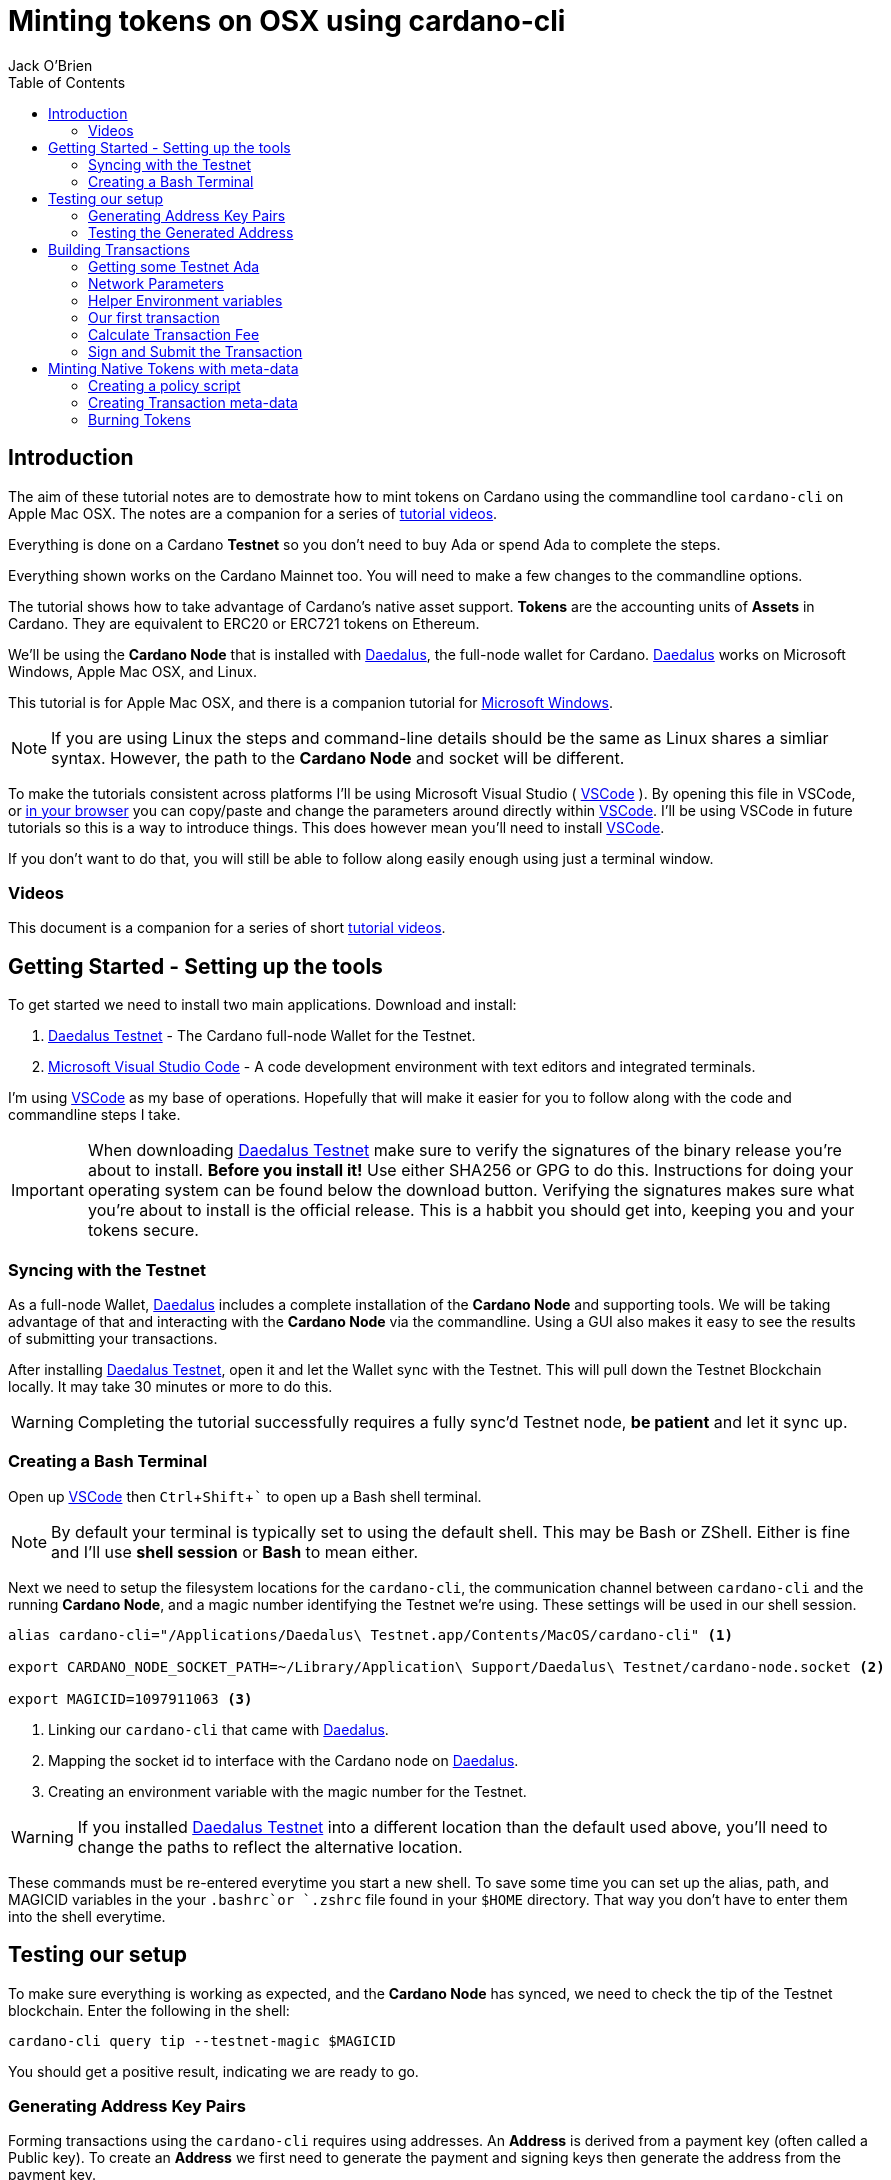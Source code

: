 = Minting tokens on OSX using cardano-cli
:author: Jack O'Brien
:imagesdir: images
:source-highlighter: highlight.js
:highlightjs-theme: ocean
:icons: font
:toc:
:experimental:

:url-daedalus: https://daedaluswallet.io/
:url-daedalus-tn: https://developers.cardano.org/en/testnets/cardano/get-started/wallet/
:url-vscode:   https://code.visualstudio.com/
:url-faucet:   https://developers.cardano.org/en/testnets/cardano/tools/faucet/
:url-playlist: https://www.youtube.com/playlist?list=PLKl4dqDtindkquPR7EVknxtBPCtdM1vDr

== Introduction
The aim of these tutorial notes are to demostrate how to mint tokens on Cardano using the commandline 
tool `cardano-cli` on Apple Mac OSX. The notes are a companion for a series of {url-playlist}[tutorial videos]. 

Everything 
is done on a Cardano *Testnet* so you don't need to buy Ada or spend Ada to complete the steps. 

Everything shown works on the Cardano Mainnet too. You will need to make a few changes to the commandline options.

The tutorial shows how to take advantage of Cardano's native asset support. **Tokens** are the accounting units 
of **Assets** in Cardano. They are equivalent to ERC20 or ERC721 tokens on Ethereum. 

We'll be using the **Cardano Node** that is installed with {url-daedalus}[Daedalus], the full-node wallet for Cardano. {url-daedalus}[Daedalus] works on Microsoft Windows, Apple Mac OSX, and Linux. 

This tutorial is for Apple Mac OSX, and there is a companion tutorial for https://github.com/atMetaphor/Minting-tokens-on-Cardano/blob/main/Minting-Tokens-Testnet-WIN.adoc[Microsoft Windows]. 

[NOTE]
If you are using Linux the steps and command-line details should be the same as Linux shares a simliar syntax. However, the path to the *Cardano Node* and socket will be different.

To make the tutorials consistent across platforms I'll be using Microsoft Visual Studio ( {url-vscode}[VSCode] ). By opening this file in VSCode, or https://github.com/atMetaphor/Minting-tokens-on-Cardano/blob/main/Minting-Tokens-Testnet-OSX.adoc[in your browser] you can copy/paste and change the parameters around directly within {url-vscode}[VSCode]. I'll be using VSCode in future tutorials so this is a way to introduce things. This does however mean you'll need to install {url-vscode}[VSCode]. 

If you don't want to do that, you will still be able to follow along easily enough using just a terminal window.

=== Videos
This document is a companion for a series of short {url-playlist}[tutorial videos].

== Getting Started - Setting up the tools
To get started we need to install two main applications. Download and install:

1. {url-daedalus-tn}[Daedalus Testnet] - The Cardano full-node Wallet for the Testnet.

2. {url-vscode}[Microsoft Visual Studio Code] - A code development environment with text editors and integrated terminals.

I'm using {url-vscode}[VSCode] as my base of operations. Hopefully that will make it easier for you to follow along with the code and commandline steps I take.

[IMPORTANT]
When downloading {url-daedalus-tn}[Daedalus Testnet] make sure to verify the signatures of the binary release you're about to install. *Before you install it!* Use either SHA256 or GPG to do this. Instructions for doing your operating system can be found below the download button. Verifying the signatures makes sure what you're about to install is the official release. This is a habbit you should get into, keeping you and your tokens secure.

=== Syncing with the Testnet
As a full-node Wallet, {url-daedalus}[Daedalus] includes a complete installation of the *Cardano Node* and supporting tools. We will be taking advantage of that and interacting with the *Cardano Node* via the commandline. Using a GUI also makes it easy to see the results of submitting your transactions. 

After installing {url-daedalus-tn}[Daedalus Testnet], open it and let the Wallet sync with the Testnet. This will pull down the Testnet Blockchain locally. It may take 30 minutes or more to do this. 

[WARNING]
Completing the tutorial successfully requires a fully sync'd Testnet node, *be patient* and let it sync up.

=== Creating a Bash Terminal
Open up {url-vscode}[VSCode] then kbd:[Ctrl + Shift + `] to open up a Bash shell terminal.

[NOTE] 
By default your terminal is typically set to using the default  shell. This may be Bash or ZShell. Either is fine and I'll use *shell session* or *Bash* to mean either.

Next we need to setup the filesystem locations for the `cardano-cli`, the communication channel between `cardano-cli` and the running *Cardano Node*, and a magic number identifying the Testnet we're using. These settings will be used in our shell session. 

[source,bash]
----
alias cardano-cli="/Applications/Daedalus\ Testnet.app/Contents/MacOS/cardano-cli" <1>

export CARDANO_NODE_SOCKET_PATH=~/Library/Application\ Support/Daedalus\ Testnet/cardano-node.socket <2>

export MAGICID=1097911063 <3>
----
<1> Linking our `cardano-cli` that came with {url-daedalus-tn}[Daedalus].
<2> Mapping the socket id to interface with the Cardano node on {url-daedalus}[Daedalus].
<3> Creating an environment variable with the magic number for the Testnet.

[WARNING]
If you installed {url-daedalus-tn}[Daedalus Testnet] into a different location than the default used above, you'll need to change the paths to reflect the alternative location.

These commands must be re-entered everytime you start a new shell. To save some time you can set up the alias, path, and MAGICID variables in the your `.bashrc`or `.zshrc` file found in your `$HOME` directory. That way you don't have to enter them into the shell everytime. 

== Testing our setup 
To make sure everything is working as expected, and the *Cardano Node* has synced, we need to check the tip of the Testnet blockchain. Enter the following in the shell:

[source,bash]
----
cardano-cli query tip --testnet-magic $MAGICID
----

You should get a positive result, indicating we are ready to go.

=== Generating Address Key Pairs
Forming transactions using the `cardano-cli` requires using addresses. An *Address* is derived from a payment key (often called a Public key). To create an *Address* we first need to generate the payment and signing keys then generate the address from the payment key.

[source,bash]
----
cardano-cli address key-gen --verification-key-file payment.vkey --signing-key-file payment.skey <2>

cardano-cli address build --payment-verification-key-file payment.vkey --out-file payment.addr --testnet-magic $MAGICID <3>
----
<1> Generating your payment and signing keys.
<2> Generating a wallet *Address* from the payment key

=== Testing the Generated Address
You can test that the *Address* is valid and working by querying the blockchain for any unspent transaction outputs associated with the address. If you've followed the steps above there will be no unspent outputs since the *Address* is new.

[source,bash]
----
cardano-cli query utxo --address $(cat payment.addr) --testnet-magic $MAGICID --mary-era
----
We'll use this command repeatedly in the tutorial to look at the wallet address. `cardano-cli query utxo ...` will list the unspent outputs for the address. Hence you can also replace the `$(cat payment.addr)` in the above command with an explicit address from the Testnet.

== Building Transactions
[IMPORTANT]
The commands shown below use *Address*, *Transaction IDs*, and *Asset IDs* that are specific to a set of payment and signing keys and the given session. Where possible the tutorial abstracts these details out into environnment variables so they can be easily changed for your session. But you will need to change them! 

=== Getting some Testnet Ada
Before we move onto making our first transaction, I've already transfered some Ada into the generated *Address*. I did this via the {url-daedalus-tn}[Daedalus Testnet] GUI by copy and pasting the generated *Address* into the **Send to** field when making a payment. You can get your newly generated address by:

[source,bash]
----
cat payment.addr
----

If you have no *Testnet ADA* you can get some from the {url-faucet}[Testnet Faucet]. Either use your newly generated *Address* as receipent, or use an *Address* from your {url-daedalus-tn}[Daedalus Testnet] Wallet. Then transfer a small amount, enough to pay fees etc. to your generated *Address* as I have done.

=== Network Parameters

To form transactions you need some information about the Testnet protocol parameters.

[source,bash]
----
cardano-cli  query protocol-parameters --testnet-magic $MAGICID --out-file protocol.json --mary-era <1>
----
The file `protocol.json`will be used throughout the following steps to ensure the generated transactions can only be used on the designated Testnet network. In our case the current Mary Era Testnet.

=== Helper Environment variables

To make it easier and more readable to use the commandline, and prevent errors, we can setup and use some helper environment variables. We'll use these environment variables when building and signing a transaction. Modifying them as and when needed.

[source,bash]
----
export LOVELACE1=10000000 <1>

export OUTFILE=matx.raw <2>

export SIGNEDFILE=matx.signed <3>

export FEE=0 <4>
----
<1> The amount of Lovelace is in that unspent output.
<2> Information of the transaction we plan to build.
<3> Our signed file we created with our signing key.
<4> How big a fee is needed to process the transaction.

Some of the environment variables will have values specific to a particular step in our workflow. We'll be updating them as we proceed. For the moment these are the values I'm using. Plug in your settings.

[source,bash]
----
export TXINID=f5ed8592d6c733f8942c2bff7714be90f466148c70f17e6c55138950c025d2a7 <1>

export OUTADDR=addr_test1qzz2l4gmm29rg0lmweh39x7lcwm6yxmha5806slfks8mxz83zg5yyt7lc4wuekkks0pefg468s8nhy2e4srz7lu2dssqqej8pg <2>
----
<1> The address we want to send to an output to. In this scenario I've used an address from my Daedalus Wallet.
<2> ID of the unspent output we plan to spend. It is a combination of the Transaction Id and Output Index, the `#0` at the end. It changes everytime we spend an output.

=== Our first transaction
Now that our environment is setup we can proceed with building a transaction. It takes multiple steps to do that. First we create a basic raw version of the transaction, calculate the fee, sign it, then submit the transaction. 

The first step is to build the raw transaction.

[source,bash]
----
cardano-cli transaction build-raw \
  --mary-era \ <1>
  --fee $FEE \ <2>
  --tx-in "$TXINID"#0 \ <3>
  --tx-out $OUTADDR+$(expr $LOVELACE1 - $FEE) \ <4>
  --out-file $OUTFILE <5>
----
<1> For the Testnet we must specifiy the *Era* of the network we are using. In our case it is the *Mary Era*.
<2> The Transaction fee is set to zero, we're using the `$FEE` environment variable we set up earlier to do this.
<3> Specify the Transaction Output we want to spend. Again this is being pulled in from the `$TXIND` environment variable set up previously.
<4> Instead of trying to manually calculate the output, we're using an inline expression instead. We're only creating a single output in this transaction.
<5> The raw transaction information is written to a file.

=== Calculate Transaction Fee
To figure out the minimum transaction fee for our transaction, we need to calculate it. Using the raw transaction information we just generated.

[source,bash]
----
cardano-cli transaction calculate-min-fee \
  --tx-body-file $OUTFILE \ <1>
  --tx-in-count 1 \ <2>
  --tx-out-count 1 \ <3>
  --witness-count 1 \ <4>
  --testnet-magic $MAGICID \ <5> 
  --protocol-params-file protocol.json <6>
----
<1> The raw transaction we generated in the prior step.
<2> We're only using a single transaction input.
<3> Only a single Transaction Output is being generated.
<4> This is a simple pay-to-address transaction so we only need to construct a witness with the signing key of the input.
<5> Only required for the Testnet, this specifies what test network we are using.
<6> Specific network protocol parameters that include details about fees.

Running the above will output a fee in our terminal. Take that value and set the `$FEE` variable with it, then rebuild the raw transaction.

[source,bash]
----
export FEE=0 <1>  # <-- CHANGE ME <1>

cardano-cli transaction build-raw \ <2>
  --mary-era \
  --fee $FEE \
  --tx-in "$TXINID"#0 \
  --tx-out $OUTADDR+$(expr $LOVELACE1 - $FEE) \
  --out-file $OUTFILE
----
<1> Make sure to change this with the fee calculated in the previous step.
<2> This is just the same command used to generate the raw transaction. Use the up arrow to quickly repeat the command from your terminal history.

=== Sign and Submit the Transaction

Assuming everything worked above, you're now ready to sign the transaction using the signing key you generated in the first few steps above. That assumes the *Output* we are spending is coming from the *Address* we generated.

[source,bash]
----
cardano-cli transaction sign \
  --signing-key-file payment.skey \ <1>
  --testnet-magic $MAGICID \
  --tx-body-file $OUTFILE \
  --out-file $SIGNEDFILE <2>
----
<1> The payment key we generated previously.
<2> The signed transaction is written to this file.

Once the transaction is signed it can be submitted to the local *Cardano Node* and eventually confirmed and added into the blockchain.

[source,bash]
----
cardano-cli transaction submit \
  --tx-file $SIGNEDFILE \
  --testnet-magic $MAGICID
----

Congratulations on making your first transaction! The transaction will appear in {url-daedalus-tn}[Daedalus TestNet] or via the `cardano-cli` in about twenty seconds. 

To query your address from the commandline:

[source,bash]
----
cardano-cli query utxo --address $OUTADDR --testnet-magic $MAGICID --mary-era
----
You should see the new unspent output appearing in the list. Next up let's mint a token.

== Minting Native Tokens with meta-data

Now that we have a basic understanding of how transactions are built with `cardano-cli` let's try minting *Tokens* for an *Asset*. To do this we need to create a policy script (a type of multisignature script) that governs the minting and burning of *Tokens*. The hash of the policy script is the *Asset ID*. In addition we're going to add some transaction meta-data. Hinting at the ability for Cardano to create NFTs (more capable version of ERC721 tokens if you're familiar with Ethereum).

=== Creating a policy script
The policy script sets the rules around how a *Token* for a given *Asset* can be minted and burnt. Without it we can't do either. Keep in mind that the *Asset ID* is the hash of the policy script, hence changing anything in the script and we have a new *Asset*. We are creating a basic policy script for the moment, but a policy script is either a multi-signature script or a Plutus script (After Alonzo is released). There is lot more to scripts that I'm not going to cover at all.

[source,bash]
----
mkdir policy <1>

cardano-cli address key-gen --verification-key-file policy/policy.vkey --signing-key-file policy/policy.skey <2>

touch policy/policy.script && echo "{" > policy/policy.script

echo "  \"keyHash\": \"$(cardano-cli address key-hash --payment-verification-key-file policy/policy.vkey)\"," >> policy/policy.script

echo "  \"type\": \"sig\"" >> policy/policy.script

echo "}" >> policy/policy.script <3>
----
<1> Making a new directory named `policy`
<2> Generating our new keys needed for the *Asset* policy script
<3> Creating a policy script file

Check to see if it worked in our terminal.

[source,bash]
----
cat policy/policy.script <1>
----
<1> Looking into the script file to see if the data we put in worked.

[source,bash]
----
cardano-cli transaction policyid --script-file ./policy/policy.script <1>

policy script output: 84061ca10033c03618948a25790a7d103feb2ef25c0fd388f8c28c34 <3>
----
<1> Generating our unique policy ID from our script file needed to mint our tokens.
<2> The Policy ID output.

=== Creating Transaction meta-data

We're not going to dive into any details of transaction meta-data. I just want to demonstrate the capability more than anything else. To do this we'll just use some simple meta-data encoded as a JSON file.

First create the file.

[source,bash]
----
touch metadata.json
----

Open it in our editor `code metdata.json` and paste the following in. None of the values are important, so feel free to change them to suit.

[source,Json]
----
{
    "6969":{
       "ticker": "MELON",
       "name": "meloncoin",
       "description": "This is a description about watermelons.",
       "homepage": "www.melons.com",
       "address": "addr_test1vq0ghmsf2n4vqd8sv5c0emht0mmfpc47zdt3rzql447g8vgmfcwkz"
    }
  }
----

With our metadata set up, we can now go ahead and reset some of our environment variables as well as make some new ones.

[source,bash]
----
export TXINID=6d5b3511d5c2831ed46cf23fd566a4952de9352722e47a1efb92bd4176de340d

export LOVELACE1=10000000

export FEE=0

export ASSET1="10 84061ca10033c03618948a25790a7d103feb2ef25c0fd388f8c28c34.melonCoin"

export METADATA=metadata.json
----

Now let's build a new transaction with our new variables set.

[source,bash]
----
cardano-cli transaction build-raw \
  --mary-era \
  --fee $FEE \
  --tx-in "$TXINID"#0 \
  --tx-out $OUTADDR+$(expr $LOVELACE1 - $FEE)+"$ASSET1" \ <1>
  --mint "$ASSET1" \ <2>
  --json-metadata-no-schema \ <3>
  --metadata-json-file $METADATA \ <4>
  --out-file $OUTFILE
----
<1> The new tokens are added to the *Output's* token bundle.
<2> Forge the new tokens for the *Asset*.
<3> The meta-data is not using any JSON schema.
<4> The Meta-data file.

With the raw transaction created we now need to calculate the fee, recreate the raw transaction, sign it, and submit it as we did with our first simple transactions. 

[source,bash]
----
cardano-cli transaction calculate-min-fee \
  --tx-body-file $OUTFILE \
  --tx-in-count 1 \
  --tx-out-count 1 \
  --witness-count 1 \
  --testnet-magic $MAGICID \
  --protocol-params-file protocol.json
----

Set the `$FEE` environment variable then rebuild the raw transaction.

[source,bash]
----
export FEE=0 <1>  # <-- CHANGE ME <1>

cardano-cli transaction build-raw \
  --mary-era \
  --fee $FEE \
  --tx-in "$TXINID"#0 \
  --tx-out $OUTADDR+$(expr $LOVELACE1 - $FEE) \
  --out-file $OUTFILE
----
<1> Change this to reflect the calculated fee.

Now sign the raw transaction and submit it... then check the unspent outputs. 

[source,bash]
----
cardano-cli transaction sign \
  --signing-key-file payment.skey \
	--signing-key-file ./policy/policy.skey \
	--script-file ./policy/policy.script \
	--testnet-magic $MAGICID \
	--tx-body-file $OUTFILE \
  --out-file $SIGNEDFILE

cardano-cli transaction submit \
  --tx-file $SIGNEDFILE \
  --testnet-magic $MAGICID

cardano-cli query utxo --address $(cat payment.addr) --testnet-magic $MAGICID --mary-era <1>
----
<1> Checking to see if it worked, do give it a few seconds.

Congratulations you've succesfully minted some tokens with meta-data in the transaction! 

If you want to see the meta-data, get the transaction ID and look up the transaction with the https://explorer.cardano-testnet.iohkdev.io/en[Testnet Transaction Explorer].

=== Burning Tokens

The process of burning (deleting or disposing of tokens) is more-less identitical to minting tokens. Instead of using a positive value which is for minting, we use a negative value to burn *Tokens*. You need the policy script we generated for minting in order for this work.

To get started let's reset our environment variables, the ones that count at least.

[source,bash]
----
export TXINID=3fd9dfe8d42562af8bf373c6bcff3918df0a386dc8e3c216992871d07a770f2a

export ASSET1="-10 84061ca10033c03618948a25790a7d103feb2ef25c0fd388f8c28c34.melonCoin" <1>

export LOVELACE1=5000000

export FEE=0
----
<1> Using a negative integer to burn ten tokens.

Now it's as simple as building, signing and submiting the transaction as before.

[source,bash]
----
cardano-cli transaction build-raw \
    --mary-era \
    --fee $FEE \
    --tx-in "$TXINID"#0 \
    --tx-out $OUTADDR+$(expr $LOVELACE1 - $FEE) \
    --mint "$ASSET1" \
    --out-file $OUTFILE
----

Calculate a fee then set the `$FEE` environment variable then rebuild the raw transaction again.

[source,bash]
----
cardano-cli transaction calculate-min-fee \
  --tx-body-file $OUTFILE \
  --tx-in-count 1 \
  --tx-out-count 1 \
  --witness-count 1 \
  --testnet-magic $MAGICID \
  --protocol-params-file protocol.json

export FEE=0 <1>  # <-- CHANGE ME <1>

cardano-cli transaction build-raw \
  --mary-era \
  --fee $FEE \
  --tx-in "$TXINID"#0 \
  --tx-out $OUTADDR+$(expr $LOVELACE1 - $FEE) \
  --out-file $OUTFILE
----
<1> Change this to reflect the calculated fee.

Sign and submit the transaction.

[source,bash]
----
cardano-cli transaction sign \
  --signing-key-file payment.skey \
	--signing-key-file ./policy/policy.skey \
	--script-file ./policy/policy.script \
	--testnet-magic $MAGICID \
	--tx-body-file $OUTFILE \
  --out-file $SIGNEDFILE

cardano-cli transaction submit \
  --tx-file $SIGNEDFILE \
  --testnet-magic $MAGICID

cardano-cli query utxo --address $OUTADDR --testnet-magic $MAGICID --mary-era <1>
----
<1> Checking to see if it worked, but do give it a few seconds.

You will see the ADA we specified in our `$LOVELACE` variable, minus the fee, shows up in the address we sent it to with the 10 *Tokens* removed and destroyed!

Congratulations you sucessfully minted and burnt native asset tokens without the need of any smart-contracts. Now if only there was someway to pack this all into a script with a nice UI... That is coming to {url-daedalus}[Daedalus] soon.